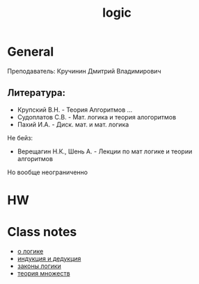 :PROPERTIES:
:ID:       c5a46053-df34-44df-a1e3-8cadbea65fe2
:END:
#+title: logic
#+category: logic

* General
Преподаватель: Кручинин Дмитрий Владимирович

** Литература:
 + Крупский В.Н. - Теория Алгоритмов ...
 + Судоплатов С.В. - Мат. логика и теория алогоритмов
 + Пахий И.А. - Диск. мат. и мат. логика
Не бейз:
 + Верещагин Н.К., Шень А. - Лекции по мат логике и теории алгоритмов

Но вообще неограниченно

* HW

* Class notes
- [[id:f305b0d5-9992-4d7d-b896-648a54bba14e][о логике]]
- [[id:62ba348b-b2d1-44b7-b277-806535baa7f5][индукция и дедукция]]
- [[id:a3f75bd6-ef7d-429e-8b12-b524b822ff24][законы логики]]
- [[id:70371326-a03a-468d-a49b-6bb7116e97b3][теория множеств]]
